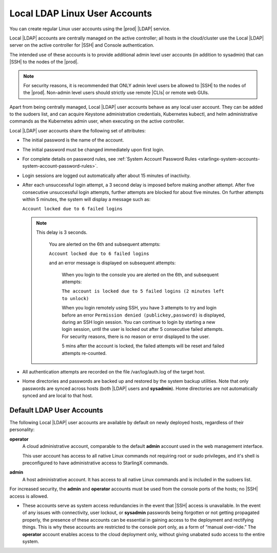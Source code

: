 
.. eof1552681926485
.. _local-ldap-linux-user-accounts:

==============================
Local LDAP Linux User Accounts
==============================

You can create regular Linux user accounts using the |prod| |LDAP| service.

Local |LDAP| accounts are centrally managed on the active controller;  all
hosts in the cloud/cluster use the Local |LDAP| server on the active controller
for |SSH| and Console authentication.

The intended use of these accounts is to provide additional admin level user
accounts \(in addition to sysadmin\) that can |SSH| to the nodes of the |prod|.

.. note::
    For security reasons, it is recommended that ONLY admin level users be
    allowed to |SSH| to the nodes of the |prod|. Non-admin level users should
    strictly use remote |CLIs| or remote web GUIs.

Apart from being centrally managed, Local |LDAP| user accounts behave as any
local user account. They can be added to the sudoers list, and can acquire
Keystone administration credentials, Kubernetes kubectl, and helm
administrative commands as the Kubernetes admin user, when executing on the
active controller.

Local |LDAP| user accounts share the following set of attributes:


.. _local-ldap-linux-user-accounts-ul-d4q-g5c-5p:

-   The initial password is the name of the account.

-   The initial password must be changed immediately upon first login.

-   For complete details on password rules, see :ref:`System Account
    Password Rules <starlingx-system-accounts-system-account-password-rules>`.

-   Login sessions are logged out automatically after about 15 minutes of
    inactivity.

-   After each unsuccessful login attempt, a 3 second delay is imposed before
    making another attempt. After five consecutive unsuccessful login attempts,
    further attempts are blocked for about five minutes. On further attempts
    within 5 minutes, the system will display a message such as:

    ``Account locked due to 6 failed logins``

    .. note::

        This delay is 3 seconds.

         You are alerted on the 6th and subsequent attempts:

         ``Account locked due to 6 failed logins``

         and an error message is displayed on subsequent attempts:

            When you login to the console you are alerted on the 6th, and
            subsequent attempts:

            ``The account is locked due to 5 failed logins (2 minutes left to unlock)``

            When you login remotely using SSH, you have 3 attempts to try
            and login before an error ``Permission denied (publickey,password)``
            is displayed, during an SSH login session. You can continue to login
            by starting a new login session, until the user is locked
            out after 5 consecutive failed attempts. For security reasons,
            there is no reason or error displayed to the user.

            5 mins after the account is locked, the failed attempts will be
            reset and failed attempts re-counted.

-   All authentication attempts are recorded on the file /var/log/auth.log
    of the target host.

-   Home directories and passwords are backed up and restored by the system
    backup utilities. Note that only passwords are synced across hosts (both
    |LDAP| users and **sysadmin**). Home directories are not automatically
    synced and are local to that host.


.. _local-ldap-linux-user-accounts-section-kts-bvh-ynb:

--------------------------
Default LDAP User Accounts
--------------------------

The following Local |LDAP| user accounts are available by default on newly
deployed hosts, regardless of their personality:

**operator**
    A cloud administrative account, comparable to the default **admin**
    account used in the web management interface.

    This user account has access to all native Linux commands not requiring
    root or sudo privileges, and it's shell is preconfigured to have
    administrative access to StarlingX commands.

**admin**
    A host administrative account. It has access to all native Linux
    commands and is included in the sudoers list.

For increased security, the **admin** and **operator** accounts must be used
from the console ports of the hosts; no |SSH| access is allowed.


.. _local-ldap-linux-user-accounts-ul-h22-ql4-tz:

-   These accounts serve as system access redundancies in the event that |SSH|
    access is unavailable. In the event of any issues with connectivity, user
    lockout, or **sysadmin** passwords being forgotten or not getting propagated
    properly, the presence of these accounts can be essential in gaining access
    to the deployment and rectifying things. This is why these accounts are
    restricted to the console port only, as a form of “manual over-ride.” The
    **operator** account enables access to the cloud deployment only, without
    giving unabated sudo access to the entire system.

.. seealso::

    :ref:`Create LDAP Linux Accounts <create-ldap-linux-accounts>`
